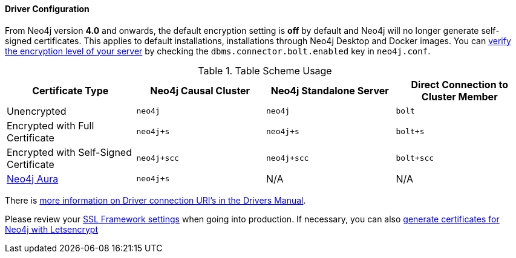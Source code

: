 
==== Driver Configuration

From Neo4j version **4.0** and onwards, the default encryption setting is *off* by default and Neo4j will no longer generate self-signed certificates.
This applies to default installations, installations through Neo4j Desktop and Docker images.
You can https://neo4j.com/docs/migration-guide/4.0/upgrade-driver/#_configure_ssl_policy_for_bolt_server_and_https_server[verify the encryption level of your server^] by checking the `dbms.connector.bolt.enabled` key in `neo4j.conf`.

.Table Scheme Usage
|===
| Certificate Type | Neo4j Causal Cluster | Neo4j Standalone Server  | Direct Connection to Cluster Member

| Unencrypted
| `neo4j`
| `neo4j`
| `bolt`

| Encrypted with Full Certificate
| `neo4j+s`
| `neo4j+s`
| `bolt+s`


| Encrypted with Self-Signed Certificate
| `neo4j+scc`
| `neo4j+scc`
| `bolt+scc`

| https://neo4j.com/aura/[Neo4j Aura^]
| `neo4j+s`
| N/A
| N/A

|===

There is https://neo4j.com/docs/driver-manual/current/client-applications/#driver-connection-uris[more information on Driver connection URI's in the Drivers Manual^].

Please review your https://neo4j.com/docs/operations-manual/4.0/security/ssl-framework/[SSL Framework settings^] when going into production.
If necessary, you can also https://medium.com/neo4j/getting-certificates-for-neo4j-with-letsencrypt-a8d05c415bbd[generate certificates for Neo4j with Letsencrypt^]

